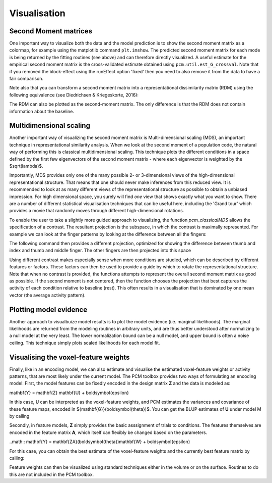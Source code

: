 Visualisation
=============

Second Moment matrices
----------------------

One important way to visualize both the data and the model prediction is to show the second moment matrix as a colormap, for example using the matplotlib command ``plt.imshow``. The predicted second moment matrix for each mode is being returned by the fitting routines (see above) and can therefore directly visualized. A useful estimate for the empirical second moment matrix is the cross-validated estimate obtained using ``pcm.util.est_G_crossval``. Note that if you removed the block-effect using the runEffect option 'fixed' then you need to also remove it from the data to have a fair comparison.

Note also that you can transform a second moment matrix into a representational dissimilarity matrix (RDM) using the following equivalence (see Diedrichsen & Kriegeskorte, 2016):

.. sourcecode::python
   C   = pcm_indicatorMatrix('allpairs',[1:numCond]');
   RDM = squareform(diag(C*G*C'));

The RDM can also be plotted as the second-moment matrix. The only difference is that the RDM does not contain information about the baseline.

Multidimensional scaling
------------------------

Another important way of visualizing the second moment matrix is Multi-dimensional scaling (MDS), an important technique in representational similarity analysis. When we look at the second moment of a population code, the natural way of performing this is classical multidimensional scaling. This technique plots the different conditions in a space defined by the first few eigenvectors of the second moment matrix - where each eigenvector is weighted by the $sqrt(\lambda)$.

Importantly, MDS provides only one of the many possible 2- or 3-dimensional views of the high-dimensional representational structure. That means that one should never make inferences from this reduced view. It is recommended to look at as many different views of the representational structure as possible to obtain a unbiased impression. For high dimensional space, you surely will find *one* view that shows exactly what you want to show. There are a number of different statistical visualisation techniques that can be useful here, including the 'Grand tour' which provides a movie that randomly moves through different high-dimensional rotations.

To enable the user to take a slightly more guided approach to visualizing, the function `pcm_classicalMDS` allows the specification of a contrast. The resultant projection is the subspace, in which the contrast is maximally represented. For example we can look at the finger patterns by looking at the difference between all the fingers:


.. sourcecode::python
   C = pcm_indicatorMatrix('allpairs',[1:5]');
   COORD=pcm_classicalMDS(G,'contrast',C);
   plot(COORD(:,1),COORD(:,2),'o');

The following command then provides a different projection, optimized for showing the difference between thumb and index and thumb and middle finger. The other fingers are then projected into this space

.. sourcecode::python
   C=[1 -1 0 0 0;1 0 -1 0 0]';
   [COORD,l]=pcm_classicalMDS(Gm,'contrast',C);

Using different contrast makes especially sense when more conditions are studied, which can be described by different features or factors. These factors can then be used to provide a guide by which to rotate the representational structure. Note that when no contrast is provided, the functions attempts to represent the overall second moment matrix as good as possible. If the second moment is not centered, then the function chooses the  projection that best captures the activity of each condition relative to baseline (rest). This often results in a visualisation that is dominated by one mean vector (the average activity pattern).

Plotting model evidence
-----------------------
Another approach to visualbuize model results is to plot the model evidence (i.e. marginal likelihoods). The marginal likelihoods are returned from the modeling routines in arbitrary units, and are thus better understood after normalizing to a null model at the very least. The lower normalization bound can be a null model, and upper bound is often a noise ceiling. This technique simply plots scaled likelihoods for each model fit.

.. sourcecode::python
   T = pcm_plotModelLikelihood(Tcross,M,'upperceil',Tgroup.likelihood(:,5));

Visualising the voxel-feature weights
-------------------------------------

Finally, like in an encoding model, we can also estimate and visualise the estimated voxel-feature weights or activity patterns, that are most likely under the current model. The PCM toolbox provides two ways of formulating an encoding model: First, the model features can be fixedly encoded in the design matrix **Z** and the data is modeled as:

.. math::
\mathbf{Y} = \mathbf{Z} \mathbf{U} + \boldsymbol{\epsilon}

In this case, **U** can be interpreted as the voxel-feature weights, and PCM estimates the variances and covariance of these feature maps, encoded in ${\mathbf{G}}(\boldsymbol{\theta})$.  You can get the BLUP estimates of **U** under model M  by calling

.. sourcecode::python

   U=pcm_estimateU(M,theta,Data,Z,X);

Secondly, in feature models, **Z** simply provides the basic asssignment of trials to conditions. The features themselves are encoded in the feature matrix **A**, which itself can flexibly be changed based on the parameters.

..math::
\mathbf{Y} = \mathbf{ZA}(\boldsymbol{\theta})\mathbf{W}  + \boldsymbol{\epsilon}

For this case, you can obtain the best estimate of the voxel-feature weights and the currently best feature matrix by calling:

.. sourcecode::python

   [W,A]=pcm_estimateW(M,theta,Data,Z,X);`

Feature weights can then be visualized using standard techniques either in the volume or on the surface. Routines to do this are not included in the PCM toolbox.